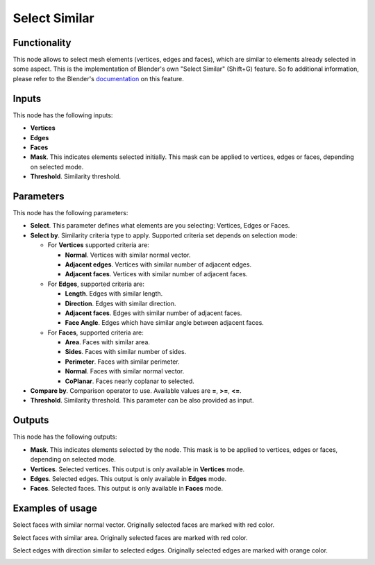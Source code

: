Select Similar
==============

.. image:: https://user-images.githubusercontent.com/14288520/197363787-fc0253a1-087e-4f65-9b89-338ac6a426ab.png
  :target: https://user-images.githubusercontent.com/14288520/197363787-fc0253a1-087e-4f65-9b89-338ac6a426ab.png

Functionality
-------------

This node allows to select mesh elements (vertices, edges and faces), which are similar to elements already selected in some aspect.
This is the implementation of Blender's own "Select Similar" (Shift+G) feature. So fo additional information, please refer to the Blender's `documentation <https://docs.blender.org/manual/en/latest/modeling/meshes/selecting/similar.html>`_ on this feature.

Inputs
------

This node has the following inputs:

- **Vertices**
- **Edges**
- **Faces**
- **Mask**. This indicates elements selected initially. This mask can be applied to vertices, edges or faces, depending on selected mode.
- **Threshold**. Similarity threshold.

Parameters
----------

This node has the following parameters:

- **Select**. This parameter defines what elements are you selecting: Vertices, Edges or Faces.
- **Select by**. Similarity criteria type to apply. Supported criteria set depends on selection mode:

  * For **Vertices** supported criteria are:

    * **Normal**. Vertices with similar normal vector.
    * **Adjacent edges**. Vertices with similar number of adjacent edges.
    * **Adjacent faces**. Vertices with similar number of adjacent faces.
  * For **Edges**, supported criteria are:

    * **Length**. Edges with similar length.
    * **Direction**. Edges with similar direction.
    * **Adjacent faces**. Edges with similar number of adjacent faces.
    * **Face Angle**. Edges which have similar angle between adjacent faces.
  * For **Faces**, supported criteria are:

    * **Area**. Faces with similar area.
    * **Sides**. Faces with similar number of sides.
    * **Perimeter**. Faces with similar perimeter.
    * **Normal**. Faces with similar normal vector.
    * **CoPlanar**. Faces nearly coplanar to selected.
- **Compare by**. Comparison operator to use. Available values are **=**, **>=**, **<=**.
- **Threshold**. Similarity threshold. This parameter can be also provided as input.

Outputs
-------

This node has the following outputs:

- **Mask**. This indicates elements selected by the node. This mask is to be applied to vertices, edges or faces, depending on selected mode.
- **Vertices**. Selected vertices. This output is only available in **Vertices** mode.
- **Edges**. Selected edges. This output is only available in **Edges** mode.
- **Faces**. Selected faces. This output is only available in **Faces** mode.

Examples of usage
-----------------

Select faces with similar normal vector. Originally selected faces are marked with red color.

.. image:: https://cloud.githubusercontent.com/assets/284644/25073036/6cabd4da-22ff-11e7-9880-143d8af4b8c9.png
  :target: https://cloud.githubusercontent.com/assets/284644/25073036/6cabd4da-22ff-11e7-9880-143d8af4b8c9.png

Select faces with similar area. Originally selected faces are marked with red color.

.. image:: https://cloud.githubusercontent.com/assets/284644/25073037/6ce11f50-22ff-11e7-8744-f5aefb616f23.png
  :target: https://cloud.githubusercontent.com/assets/284644/25073037/6ce11f50-22ff-11e7-8744-f5aefb616f23.png

Select edges with direction similar to selected edges. Originally selected edges are marked with orange color.

.. image:: https://cloud.githubusercontent.com/assets/284644/25073037/6ce11f50-22ff-11e7-8744-f5aefb616f23.png
  :target: https://cloud.githubusercontent.com/assets/284644/25073037/6ce11f50-22ff-11e7-8744-f5aefb616f23.png

